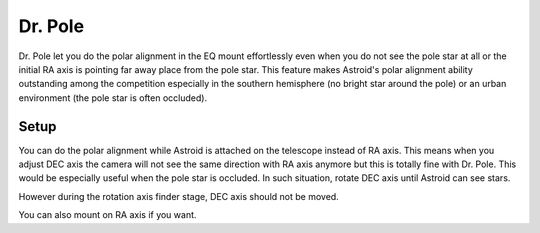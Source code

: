 .. _drpole:

Dr. Pole 
========

Dr. Pole let you do the polar alignment in the EQ mount effortlessly even when you do not see the pole star at all or the initial RA axis is pointing far away place from the pole star. This feature makes Astroid's polar alignment ability outstanding among the competition especially in the southern hemisphere (no bright star around the pole) or an urban environment (the pole star is often occluded).  

Setup
----------------------

You can do the polar alignment while Astroid is attached on the telescope instead of RA axis. This means when you adjust DEC axis the camera will not see the same direction with RA axis anymore but this is totally fine with Dr. Pole. This would be especially useful when the pole star is occluded. In such situation, rotate DEC axis until Astroid can see stars. 


However during the rotation axis finder stage, DEC axis should not be moved. 


You can also mount on RA axis if you want.


